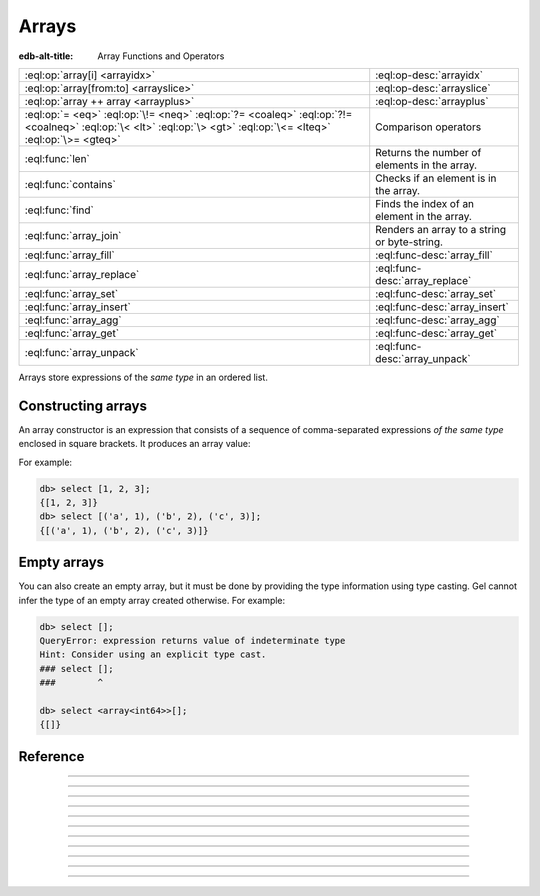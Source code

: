 .. _ref_std_array:

======
Arrays
======

:edb-alt-title: Array Functions and Operators

.. list-table::
    :class: funcoptable

    * - :eql:op:`array[i] <arrayidx>`
      - :eql:op-desc:`arrayidx`

    * - :eql:op:`array[from:to] <arrayslice>`
      - :eql:op-desc:`arrayslice`

    * - :eql:op:`array ++ array <arrayplus>`
      - :eql:op-desc:`arrayplus`

    * - :eql:op:`= <eq>` :eql:op:`\!= <neq>` :eql:op:`?= <coaleq>`
        :eql:op:`?!= <coalneq>` :eql:op:`\< <lt>` :eql:op:`\> <gt>`
        :eql:op:`\<= <lteq>` :eql:op:`\>= <gteq>`
      - Comparison operators

    * - :eql:func:`len`
      - Returns the number of elements in the array.

    * - :eql:func:`contains`
      - Checks if an element is in the array.

    * - :eql:func:`find`
      - Finds the index of an element in the array.

    * - :eql:func:`array_join`
      - Renders an array to a string or byte-string.

    * - :eql:func:`array_fill`
      - :eql:func-desc:`array_fill`

    * - :eql:func:`array_replace`
      - :eql:func-desc:`array_replace`

    * - :eql:func:`array_set`
      - :eql:func-desc:`array_set`

    * - :eql:func:`array_insert`
      - :eql:func-desc:`array_insert`

    * - :eql:func:`array_agg`
      - :eql:func-desc:`array_agg`

    * - :eql:func:`array_get`
      - :eql:func-desc:`array_get`

    * - :eql:func:`array_unpack`
      - :eql:func-desc:`array_unpack`

Arrays store expressions of the *same type* in an ordered list.

.. _ref_std_array_constructor:

Constructing arrays
^^^^^^^^^^^^^^^^^^^

An array constructor is an expression that consists of a sequence of
comma-separated expressions *of the same type* enclosed in square brackets.
It produces an array value:

.. eql:synopsis::

    "[" <expr> [, ...] "]"

For example:

.. code-block:: edgeql-repl

    db> select [1, 2, 3];
    {[1, 2, 3]}
    db> select [('a', 1), ('b', 2), ('c', 3)];
    {[('a', 1), ('b', 2), ('c', 3)]}

Empty arrays
^^^^^^^^^^^^

You can also create an empty array, but it must be done by providing the type
information using type casting. Gel cannot infer the type of an empty array
created otherwise. For example:

.. code-block:: edgeql-repl

    db> select [];
    QueryError: expression returns value of indeterminate type
    Hint: Consider using an explicit type cast.
    ### select [];
    ###        ^

    db> select <array<int64>>[];
    {[]}



Reference
^^^^^^^^^

.. eql:type:: std::array

    An ordered list of values of the same type.

    Array indexing starts at zero.

    An array can contain any type except another array. In Gel, arrays are
    always one-dimensional.

    An array type is created implicitly when an :ref:`array
    constructor <ref_std_array_constructor>` is used:

    .. code-block:: edgeql-repl

        db> select [1, 2];
        {[1, 2]}

    The array types themselves are denoted by ``array`` followed by their
    sub-type in angle brackets. These may appear in cast operations:

    .. code-block:: edgeql-repl

        db> select <array<str>>[1, 4, 7];
        {['1', '4', '7']}
        db> select <array<bigint>>[1, 4, 7];
        {[1n, 4n, 7n]}

    Array types may also appear in schema declarations:

    .. code-block:: sdl

        type Person {
            str_array: array<str>;
            json_array: array<json>;
        }

    See also the list of standard :ref:`array functions <ref_std_array>`, as
    well as :ref:`generic functions <ref_std_generic>` such as
    :eql:func:`len`.


----------


.. eql:operator:: arrayidx: array<anytype> [ int64 ] -> anytype

    .. api-index:: §array§[§int64§]

    Accesses the array element at a given index.

    Example:

    .. code-block:: edgeql-repl

        db> select [1, 2, 3][0];
        {1}
        db> select [(x := 1, y := 1), (x := 2, y := 3.3)][1];
        {(x := 2, y := 3.3)}

    This operator also allows accessing elements from the end of the array
    using a negative index:

    .. code-block:: edgeql-repl

        db> select [1, 2, 3][-1];
        {3}

    Referencing a non-existent array element will result in an error:

    .. code-block:: edgeql-repl

        db> select [1, 2, 3][4];
        InvalidValueError: array index 4 is out of bounds


----------


.. eql:operator:: arrayslice: array<anytype> [ int64 : int64 ] -> anytype

    :index: [int:int]

    Produces a sub-array from an existing array.

    Omitting the lower bound of an array slice will default to a lower bound
    of zero.

    Omitting the upper bound will default the upper bound to the length of the
    array.

    The lower bound of an array slice is inclusive while the upper bound is
    not.

    Examples:

    .. code-block:: edgeql-repl

        db> select [1, 2, 3][0:2];
        {[1, 2]}
        db> select [1, 2, 3][2:];
        {[3]}
        db> select [1, 2, 3][:1];
        {[1]}
        db> select [1, 2, 3][:-2];
        {[1]}

    Referencing an array slice beyond the array boundaries will result in an
    empty array (unlike a direct reference to a specific index). Slicing with
    a lower bound less than the minimum index or a upper bound greater than
    the maximum index are functionally equivalent to not specifying those
    bounds for your slice:

    .. code-block:: edgeql-repl

        db> select [1, 2, 3][1:20];
        {[2, 3]}
        db> select [1, 2, 3][10:20];
        {[]}


---------


.. eql:operator:: arrayplus: array<anytype> ++ array<anytype> -> array<anytype>

    :index: ++, concatenate, join, add

    Concatenates two arrays of the same type into one.

    .. code-block:: edgeql-repl

        db> select [1, 2, 3] ++ [99, 98];
        {[1, 2, 3, 99, 98]}


----------


.. eql:function:: std::array_agg(s: set of anytype) -> array<anytype>

    :index: aggregate array set

    Returns an array made from all of the input set elements.

    The ordering of the input set will be preserved if specified:

    .. code-block:: edgeql-repl

        db> select array_agg({2, 3, 5});
        {[2, 3, 5]}

        db> select array_agg(User.name order by User.name);
        {['Alice', 'Bob', 'Joe', 'Sam']}


----------


.. eql:function:: std::array_get(array: array<anytype>, \
                                 index: int64, \
                                 named only default: anytype = {} \
                              ) -> optional anytype

    :index: array access get

    Returns the element of a given *array* at the specified *index*.

    If the index is out of the array's bounds, the *default* argument or
    ``{}`` (empty set) will be returned.

    This works the same as the :eql:op:`array indexing operator <arrayidx>`,
    except that if the index is out of bounds, an empty set
    of the array element's type is returned instead of raising an exception:

    .. code-block:: edgeql-repl

        db> select array_get([2, 3, 5], 1);
        {3}
        db> select array_get([2, 3, 5], 100);
        {}
        db> select array_get([2, 3, 5], 100, default := 42);
        {42}


----------


.. eql:function:: std::array_unpack(array: array<anytype>) -> set of anytype

    :index: set array unpack

    Returns the elements of an array as a set.

    .. note::

        The ordering of the returned set is not guaranteed.
        However, if it is wrapped in a call to :eql:func:`enumerate`,
        the assigned indexes are guaranteed to match the array.

    .. code-block:: edgeql-repl

        db> select array_unpack([2, 3, 5]);
        {3, 2, 5}

        db> select enumerate(array_unpack([2, 3, 5]));
        {(1, 3), (0, 2), (2, 5)}


----------


.. eql:function:: std::array_join(array: array<str>, delimiter: str) -> str
                  std::array_join(array: array<bytes>, \
                                  delimiter: bytes) -> bytes

    :index: join array_to_string implode

    Renders an array to a string or byte-string.

    Join a string array into a single string using a specified *delimiter*:

    .. code-block:: edgeql-repl

        db> select array_join(['one', 'two', 'three'], ', ');
        {'one, two, three'}

    Similarly, an array of :eql:type:`bytes` can be joined as a single value
    using a specified *delimiter*:

    .. code-block:: edgeql-repl

        db> select array_join([b'\x01', b'\x02', b'\x03'], b'\xff');
        {b'\x01\xff\x02\xff\x03'}


----------


.. eql:function:: std::array_fill(val: anytype, n: int64) -> array<anytype>

    :index: fill

    Returns an array of the specified size, filled with the provided value.

    Create an array of size *n* where every element has the value *val*.

    .. code-block:: edgeql-repl

        db> select array_fill(0, 5);
        {[0, 0, 0, 0, 0]}
        db> select array_fill('n/a', 3);
        {['n/a', 'n/a', 'n/a']}


----------


.. eql:function:: std::array_replace(array: array<anytype>, \
                                     old: anytype, \
                                     new: anytype) \
                  -> array<anytype>

    Returns an array with all occurrences of one value replaced by another.

    Return an array where every *old* value is replaced with *new*.

    .. code-block:: edgeql-repl

        db> select array_replace([1, 1, 2, 3, 5], 1, 99);
        {[99, 99, 2, 3, 5]}
        db> select array_replace(['h', 'e', 'l', 'l', 'o'], 'l', 'L');
        {['h', 'e', 'L', 'L', 'o']}


----------


.. eql:function:: std::array_set(array: array<anytype>, \
                                 idx: int64, \
                                 val: anytype) \
                  -> array<anytype>

    .. versionadded:: 6.0

    Returns an array with an value at a specific index replaced by another.

    Return an array where the value at the index indicated by *idx* is
    replaced with *val*.

    .. code-block:: edgeql-repl

        db> select array_set(['hello', 'world'], 0, 'goodbye');
        {['goodbye', 'world']}
        db> select array_set([1, 1, 2, 3], 1, 99);
        {[1, 99, 2, 3]}


----------


.. eql:function:: std::array_insert(array: array<anytype>, \
                                    idx: int64, \
                                    val: anytype) \
                  -> array<anytype>

    .. versionadded:: 6.0

    Returns an array with an value inserted at a specific.

    Return an array where the value *val* is inserted at the index indicated by *idx*.

    .. code-block:: edgeql-repl

        db> select array_insert(['the', 'brown', 'fox'], 1, 'quick');
        {['the', 'quick', 'brown', 'fox']}
        db> select array_insert([1, 1, 2, 3], 1, 99);
        {[1, 99, 1, 2, 3]}

